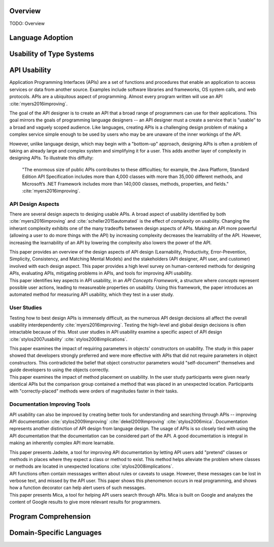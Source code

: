 .. :Authors: - Cyrus Omar, Anthony Liu

.. title:: Language Usability

Overview
========

TODO: Overview

Language Adoption
=================

Usability of Type Systems
=========================

API Usability
=============

..
  Outline
  * APIs are ubiquitous
  * Examples
  * High level goals of API
  * Difficulty in achieving goals of API
  * Distinction with language usability
..

Application Programming Interfaces (APIs) are a set of functions and procedures
that enable an application to access services or data from another source.
Examples include software libraries and frameworks, OS system calls, and web protocols.
APIs are a ubiquitous aspect of programming.
Almost every program written will use an API :cite:`myers2016improving`.

The goal of the API designer is to create an API that a broad range of
programmers can use for their applications.
This goal mirrors the goals of programming language designers --
an API designer must a create a service that is "usable" to
a broad and vaguely scoped audience.
Like languages, creating APIs is a challenging design problem of making
a complex service simple enough to be used
by users who may be are unaware of the inner workings of the API.

However, unlike language design, which may begin with a "bottom-up" approach,
designing APIs is often a problem of taking an already large and complex
system and simplifying it for a user.
This adds another layer of complexity in designing APIs.
To illustrate this diffulty:

    "The enormous size of public APIs contributes to these difficulties; for example, the Java Platform, Standard Edition API Specification includes more than 4,000 classes with more than 35,000 different methods, and Microsoft’s .NET Framework includes more than 140,000 classes, methods, properties, and fields."
    :cite:`myers2016improving`.


API Design Aspects
------------------

..
  Outline
  * Many aspects to design
  * Also tradeoffs between aspects.
    * Broad tradeoff - learnability and complexity
  * Paper: Improving API usability work
  * Paper: Automated measure paper
..

There are several design aspects to desiging usable APIs.
A broad aspect of usability identified by both :cite:`myers2016improving`
and :cite:`scheller2015automated` is the effect of *complexity* on usability.
Changing the inherant complexity exhibits one of the many tradeoffs between design aspects of APIs.
Making an API more powerful (allowing a user to do more things with the API)
by increasing complexity decreases the learnability of the API.
However, increasing the learnability of an API by lowering the complexity also lowers the power of the API.

.. container:: bib-item

  .. bibliography:: api-usability.bib
    :filter: key == 'myers2016improving'

  This paper provides an overview of the design aspects of API design
  (Learnability, Productivity, Error-Prevention, Simplicity, Consistency, and Matching Mental Models)
  and the stakeholders (API designer, API user, and customer) involved with each design aspect.
  This paper provides a high level survey on human-centered methods for designing APIs,
  evaluating APIs, mitigating problems in APIs, and tools for improving API usability.

.. container:: bib-item

  .. bibliography:: api-usability.bib
    :filter: key == 'scheller2015automated'

  This paper identifies key aspects in API usability, in an *API Concepts Framework*,
  a structure where *concepts* represent possible user actions, leading
  to measureable properties on usability. Using this framework, the paper introduces
  an automated method for measuring API usability, which they test in a user study.

User Studies
------------

..
  Outline
  * User study studying global usability of APIs very difficult, so many factors
  * Most user studies in API examine a specific aspect of api design and test it
  * Paper: Usability Implications of Requiring Parameters in Objects' Constructors
  * Paper: The Implications of Method Placement on API Learnability
..

Testing how to best design APIs is immensely difficult, as the numerous API design
decisions all affect the overall usability interdependently
:cite:`myers2016improving`. Testing the high-level and global design decisions
is often intractable because of this. Most user studies in API usability
examine a specific aspect of API design :cite:`stylos2007usability`
:cite:`stylos2008implications`.

.. container:: bib-item

  .. bibliography:: api-usability.bib
    :filter: key == 'stylos2007usability'

  This paper examines the impact of requiring parameters in
  objects' constructors on usability. The study in this paper showed that developers
  strongly preferred and were more effective with APIs that did not
  require parameters in object constructors. This contradicted the
  belief that object constructor parameters would "self-document"
  themselves and guide developers to using the objects correctly.

.. container:: bib-item

  .. bibliography:: api-usability.bib
    :filter: key == 'stylos2008implications'

  This paper examines the impact of method placement on usability.
  In the user study participants were given nearly identical APIs but
  the comparison group contained a method that was placed in an
  unexpected location. Participants with "correctly-placed" methods
  were orders of magnitudes faster in their tasks.

Documentation Improving Tools
-----------------------------

..
  Outline
  * API usability can also be improved by creating better tools for understanding and searching API's -- documentation
  * Another distinction with language design - documentation is part of API. Using API is using documentation
  * Paper: Jadeite
  * Paper: Improving API Documentation Usability with Knowledge Pushing
  * Paper: Mica: A Web-Search Tool for Finding API Components and Examples
..

API usability can also be improved by creating better tools for understanding and searching through APIs -- improving API documentation
:cite:`stylos2009improving` :cite:`dekel2009improving` :cite:`stylos2006mica`.
Documentation represents another distinction of API design from language design.
The usage of APIs is so closely tied with using the API documentation that
the documentation can be considered part of the API.
A good documentation is integral in making an inherently complex API more learnable.

.. container:: bib-item

  .. bibliography:: api-usability.bib
    :filter: key == 'stylos2009improving'

  This paper presents Jadeite, a tool for improving API documentation by
  letting API users add "pretend" classes or methods in places where
  they expect a class or method to exist. This method helps alleviate
  the problem where classes or methods are located in unexpected locations
  :cite:`stylos2008implications`.

.. container:: bib-item

  .. bibliography:: api-usability.bib
    :filter: key == 'dekel2009improving'

  API functions often contain messsages written about rules or caveats to usage.
  However, these messages can be lost in verbose text, and missed by the API
  user. This paper shows this phenomenon occurs in real programming, and
  shows how a function decorator can help alert users of such messages.

.. container:: bib-item

  .. bibliography:: api-usability.bib
    :filter: key == 'stylos2006mica'

  This paper presents Mica, a tool for helping API users search through APIs.
  Mica is built on Google and analyzes the content of Google results to
  give more relevant results for programmers.

Program Comprehension
=====================

Domain-Specific Languages 
=========================
